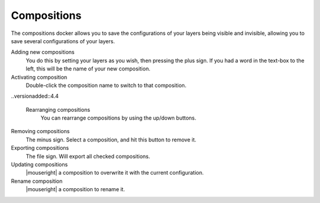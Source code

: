 .. meta::
   :description:
        Overview of the compositions docker.

.. metadata-placeholder

   :authors: - Wolthera van Hövell tot Westerflier <griffinvalley@gmail.com>
             - Scott Petrovic
             - Raghavendra Kamath <raghavendr.raghu@gmail.com>
   :license: GNU free documentation license 1.3 or later.

.. index:: Compositions
.. _compositions_docker:

============
Compositions
============

The compositions docker allows you to save the configurations of your layers being visible and invisible, allowing you to save several configurations of your layers.

.. image:: /images/dockers/Composition-docker.png

Adding new compositions
    You do this by setting your layers as you wish, then pressing the plus sign.
    If you had a word in the text-box to the left, this will be the name of your new composition.
Activating composition
    Double-click the composition name to switch to that composition.
    
..versionadded::4.4

    Rearranging compositions
        You can rearrange compositions by using the up/down buttons.
    
Removing compositions
    The minus sign. Select a composition, and hit this button to remove it.
Exporting compositions
    The file sign. Will export all checked compositions.
    
    .. versionadded:: 4.4
    
        It is also possible to render animations for each selected composition. This will use the settings last used in the render animation dialog, simplifying the export process.

Updating compositions
    |mouseright| a composition to overwrite it with the current configuration.
Rename composition
    |mouseright| a composition to rename it.

